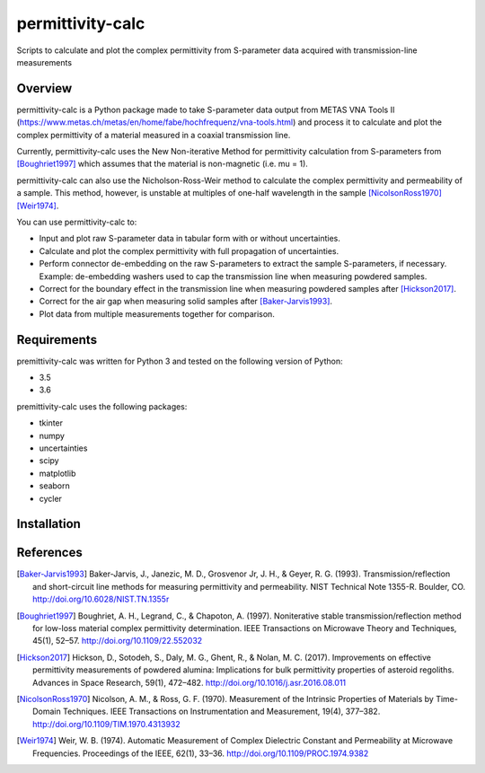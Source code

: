 permittivity-calc
=================
Scripts to calculate and plot the complex permittivity from S-parameter data acquired with transmission-line measurements

Overview
--------
permittivity-calc is a Python package made to take S-parameter data output from METAS VNA Tools II (https://www.metas.ch/metas/en/home/fabe/hochfrequenz/vna-tools.html) and process it to calculate and plot the complex permittivity of a material measured in a coaxial transmission line.

Currently, permittivity-calc uses the New Non-iterative Method for permittivity calculation from S-parameters from [Boughriet1997]_ which assumes that the material is non-magnetic (i.e. \mu = 1).

permittivity-calc can also use the Nicholson-Ross-Weir method to calculate the complex permittivity and permeability of a sample. This method, however, is unstable at multiples of one-half wavelength in the sample [NicolsonRoss1970]_ [Weir1974]_.

You can use permittivity-calc to:

- Input and plot raw S-parameter data in tabular form with or without uncertainties.
- Calculate and plot the complex permittivity with full propagation of uncertainties.
- Perform connector de-embedding on the raw S-parameters to extract the sample S-parameters, if necessary. Example: de-embedding washers used to cap the transmission line when measuring powdered samples.
- Correct for the boundary effect in the transmission line when measuring powdered samples after [Hickson2017]_.
- Correct for the air gap when measuring solid samples after [Baker-Jarvis1993]_.
- Plot data from multiple measurements together for comparison.

Requirements
------------

premittivity-calc was written for Python 3 and tested on the following version of Python:

- 3.5
- 3.6

premittivity-calc uses the following packages:

- tkinter
- numpy 
- uncertainties
- scipy
- matplotlib
- seaborn
- cycler

Installation
------------

References
----------
.. [Baker-Jarvis1993] Baker-Jarvis, J., Janezic, M. D., Grosvenor Jr, J. H., & Geyer, R. G. (1993). Transmission/reflection and short-circuit line methods for measuring permittivity and permeability. NIST Technical Note 1355-R. Boulder, CO. http://doi.org/10.6028/NIST.TN.1355r
.. [Boughriet1997] Boughriet, A. H., Legrand, C., & Chapoton, A. (1997). Noniterative stable transmission/reflection method for low-loss material complex permittivity determination. IEEE Transactions on Microwave Theory and Techniques, 45(1), 52–57. http://doi.org/10.1109/22.552032
.. [Hickson2017] Hickson, D., Sotodeh, S., Daly, M. G., Ghent, R., & Nolan, M. C. (2017). Improvements on effective permittivity measurements of powdered alumina: Implications for bulk permittivity properties of asteroid regoliths. Advances in Space Research, 59(1), 472–482. http://doi.org/10.1016/j.asr.2016.08.011
.. [NicolsonRoss1970] Nicolson, A. M., & Ross, G. F. (1970). Measurement of the Intrinsic Properties of Materials by Time-Domain Techniques. IEEE Transactions on Instrumentation and Measurement, 19(4), 377–382. http://doi.org/10.1109/TIM.1970.4313932
.. [Weir1974] Weir, W. B. (1974). Automatic Measurement of Complex Dielectric Constant and Permeability at Microwave Frequencies. Proceedings of the IEEE, 62(1), 33–36. http://doi.org/10.1109/PROC.1974.9382
